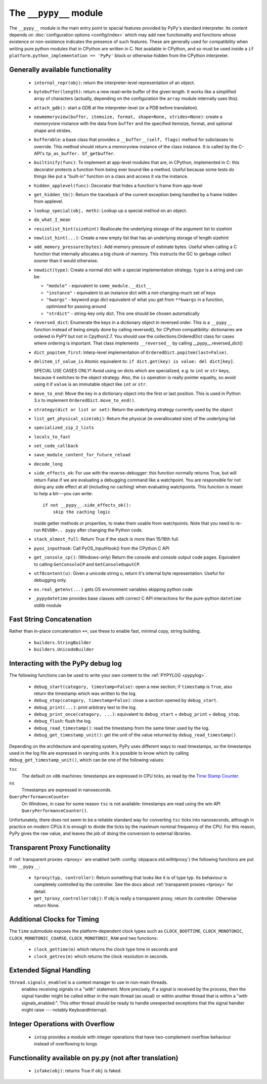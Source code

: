 .. comment: this document may get out of synch with the code, but to generate
    it automatically we would need to use pypy to run sphinx-build

The ``__pypy__`` module
=======================

The ``__pypy__`` module is the main entry point to special features provided
by PyPy's standard interpreter. Its content depends on :doc:`configuration
options <config/index>` which may add new functionality and functions whose
existence or non-existence indicates the presence of such features. These are
generally used for compatibility when writing pure python modules that in
CPython are written in C. Not available in CPython, and so must be used inside a
``if platform.python_implementation == 'PyPy'`` block or otherwise hidden from
the CPython interpreter.

Generally available functionality
---------------------------------

  - ``internal_repr(obj)``: return the interpreter-level representation of an
    object.
  - ``bytebuffer(length)``: return a new read-write buffer of the given length.
    It works like a simplified array of characters (actually, depending on the
    configuration the ``array`` module internally uses this).

  - ``attach_gdb()``: start a GDB at the interpreter-level (or a PDB before
    translation).

  - ``newmemoryview(buffer, itemsize, format, shape=None, strides=None)``:
    create a `memoryview` instance with the data from ``buffer`` and the
    specified itemsize, format, and optional shape and strides.

  - ``bufferable``: a base class that provides a ``__buffer__(self, flags)``
    method for subclasses to override. This method should return a memoryview
    instance of the class instance. It is called by the C-API's ``tp_as_buffer.
    bf_getbuffer``.

  - ``builtinify(func)``: To implement at app-level modules that are, in CPython,
    implemented in C: this decorator protects a function from being ever bound
    like a method.  Useful because some tests do things like put a "built-in"
    function on a class and access it via the instance.

  - ``hidden_applevel(func)``: Decorator that hides a function's frame from
    app-level

  - ``get_hidden_tb()``: Return the traceback of the current exception being
    handled by a frame hidden from applevel.

  - ``lookup_special(obj, meth)``: Lookup up a special method on an object.
  - ``do_what_I_mean``

  - ``resizelist_hint(sizehint)`` Reallocate the underlying storage of the argument
    list to sizehint

  - ``newlist_hint(...)``: Create a new empty list that has an underlying
    storage of length sizehint

  - ``add_memory_pressure(bytes)``: Add memory pressure of estimate bytes.
    Useful when calling a C function that internally allocates a big chunk of
    memory. This instructs the GC to garbage collect sooner than it would
    otherwise.

  - ``newdict(type)``: Create a normal dict with a special implementation
    strategy. ``type`` is a string and can be:

    * ``"module"`` - equivalent to ``some_module.__dict__``

    * ``"instance"`` - equivalent to an instance dict with a not-changing-much
      set of keys

    * ``"kwargs"`` - keyword args dict equivalent of what you get from
      ``**kwargs`` in a function, optimized for passing around

    * ``"strdict"`` - string-key only dict. This one should be chosen
      automatically

  - ``reversed_dict``: Enumerate the keys in a dictionary object in reversed
    order.  This is a ``__pypy__`` function instead of being simply done by
    calling reversed(), for CPython compatibility: dictionaries are ordered in
    PyPY but not in Cpython2.7.  You should use the collections.OrderedDict
    class for cases where ordering is important. That class implements
    ``__reversed__`` by calling __pypy__.reversed_dict()

  - ``dict_popitem_first``: Interp-level implementation of
    ``OrderedDict.popitem(last=False)``.

  - ``delitem_if_value_is`` Atomic equivalent to: ``if dict.get(key) is value:
    del dict[key]``.

    SPECIAL USE CASES ONLY!  Avoid using on dicts which are specialized,
    e.g. to ``int`` or ``str`` keys, because it switches to the object
    strategy. Also, the ``is`` operation is really pointer equality, so avoid
    using it if ``value`` is an immutable object like ``int`` or ``str``.

  - ``move_to_end``: Move the key in a dictionary object into the first or last
    position. This is used in Python 3.x to implement ``OrderedDict.move_to_end()``.

  - ``strategy(dict or list or set)``: Return the underlying strategy currently
    used by the object

  - ``list_get_physical_size(obj)``: Return the physical (ie overallocated
    size) of the underlying list
  
  - ``specialized_zip_2_lists``
  - ``locals_to_fast``
  - ``set_code_callback``
  - ``save_module_content_for_future_reload``
  - ``decode_long``
  - ``side_effects_ok``: For use with the reverse-debugger: this function
    normally returns True, but will return False if we are evaluating a
    debugging command like a watchpoint.  You are responsible for not doing any
    side effect at all (including no caching) when evaluating watchpoints. This
    function is meant to help a bit---you can write::

        if not __pypy__.side_effects_ok():
            skip the caching logic

    inside getter methods or properties, to make them usable from
    watchpoints.  Note that you need to re-run ``REVDB=.. pypy``
    after changing the Python code.

  - ``stack_almost_full``: Return True if the stack is more than 15/16th full.
  - ``pyos_inputhook``: Call PyOS_InputHook() from the CPython C API
  - ``get_console_cp()``: (Windows-only) Return the console and console output
    code pages. Equivalent to calling ``GetConsoleCP`` and
    ``GetConsoleOuputCP``.
  - ``utf8content(u)``: Given a unicode string u, return it's internal byte
    representation.  Useful for debugging only.  
  - ``os.real_getenv(...)`` gets OS environment variables skipping python code
  - ``_pypydatetime`` provides base classes with correct C API interactions for
    the pure-python ``datetime`` stdlib module

Fast String Concatenation
-------------------------
Rather than in-place concatenation ``+=``, use these to enable fast, minimal
copy, string building.

  - ``builders.StringBuilder``
  - ``builders.UnicodeBuilder``

Interacting with the PyPy debug log
------------------------------------

The following functions can be used to write your own content to the
:ref:`PYPYLOG <pypylog>`.

  - ``debug_start(category, timestamp=False)``: open a new section; if
    ``timestamp`` is ``True``, also return the timestamp which was written to
    the log.

  - ``debug_stop(category, timestamp=False)``: close a section opened by
    ``debug_start``.

  - ``debug_print(...)``: print arbitrary text to the log.

  - ``debug_print_once(category, ...)``: equivalent to ``debug_start`` +
    ``debug_print`` + ``debug_stop``.

  - ``debug_flush``: flush the log.

  - ``debug_read_timestamp()``: read the timestamp from the same timer used by
    the log.

  - ``debug_get_timestamp_unit()``: get the unit of the value returned by
    ``debug_read_timestamp()``.


Depending on the architecture and operating system, PyPy uses different ways
to read timestamps, so the timestamps used in the log file are expressed in
varying units. It is possible to know which by calling
``debug_get_timestamp_unit()``, which can be one of the following values:

``tsc``
    The default on ``x86`` machines: timestamps are expressed in CPU ticks, as
    read by the `Time Stamp Counter`_.

``ns``
    Timestamps are expressed in nanoseconds.

``QueryPerformanceCounter``
    On Windows, in case for some reason ``tsc`` is not available: timestamps
    are read using the win API ``QueryPerformanceCounter()``.


Unfortunately, there does not seem to be a reliable standard way for
converting ``tsc`` ticks into nanoseconds, although in practice on modern CPUs
it is enough to divide the ticks by the maximum nominal frequency of the CPU.
For this reason, PyPy gives the raw value, and leaves the job of doing the
conversion to external libraries.

.. _`Time Stamp Counter`: https://en.wikipedia.org/wiki/Time_Stamp_Counter    
    
   
Transparent Proxy Functionality
-------------------------------

If :ref:`transparent proxies <tproxy>` are enabled (with :config:`objspace.std.withtproxy`)
the following functions are put into ``__pypy__``:

 - ``tproxy(typ, controller)``: Return something that looks like it is of type
   typ. Its behaviour is completely controlled by the controller. See the docs
   about :ref:`transparent proxies <tproxy>` for detail.
 - ``get_tproxy_controller(obj)``: If obj is really a transparent proxy, return
   its controller. Otherwise return None.


Additional Clocks for Timing
----------------------------
The ``time`` submodule exposes the platform-dependent clock types such as
``CLOCK_BOOTTIME``, ``CLOCK_MONOTONIC``, ``CLOCK_MONOTONIC_COARSE``,
``CLOCK_MONOTONIC_RAW`` and two functions:

  - ``clock_gettime(m)`` which returns the clock type time in seconds and
  - ``clock_getres(m)`` which returns the clock resolution in seconds.

Extended Signal Handling
------------------------
``thread.signals_enabled`` is a context manager to use in non-main threads.
    enables receiving signals in a "with" statement.  More precisely, if a
    signal is received by the process, then the signal handler might be
    called either in the main thread (as usual) or within another thread
    that is within a "with signals_enabled:".  This other thread should be
    ready to handle unexpected exceptions that the signal handler might
    raise --- notably KeyboardInterrupt.

Integer Operations with Overflow
--------------------------------
  - ``intop`` provides a module with integer operations that have
    two-complement overflow behaviour instead of overflowing to longs

Functionality available on py.py (not after translation)
--------------------------------------------------------

 - ``isfake(obj)``: returns True if ``obj`` is faked.
